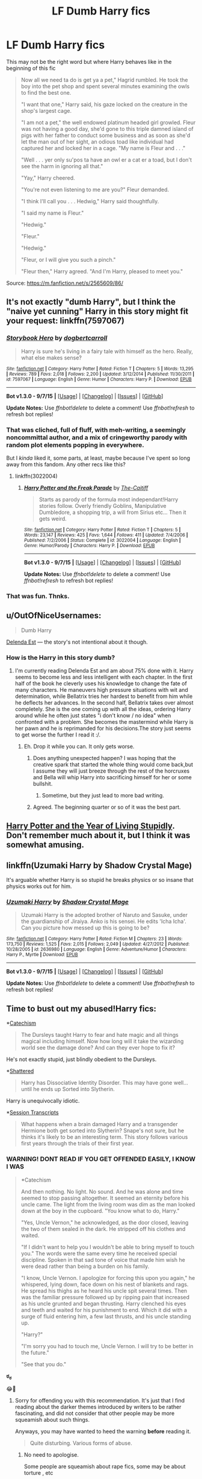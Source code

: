 #+TITLE: LF Dumb Harry fics

* LF Dumb Harry fics
:PROPERTIES:
:Author: DarthFarious
:Score: 15
:DateUnix: 1448625679.0
:DateShort: 2015-Nov-27
:FlairText: Request
:END:
This may not be the right word but where Harry behaves like in the beginning of this fic

#+begin_quote
  Now all we need ta do is get ya a pet," Hagrid rumbled. He took the boy into the pet shop and spent several minutes examining the owls to find the best one.

  "I want that one," Harry said, his gaze locked on the creature in the shop's largest cage.

  "I am not a pet," the well endowed platinum headed girl growled. Fleur was not having a good day, she'd gone to this triple damned island of pigs with her father to conduct some business and as soon as she'd let the man out of her sight, an odious toad like individual had captured her and locked her in a cage. "My name is Fleur and . . ."

  "Well . . . yer only su'pos ta have an owl er a cat er a toad, but I don't see the harm in ignoring all that."

  "Yay," Harry cheered.

  "You're not even listening to me are you?" Fleur demanded.

  "I think I'll call you . . . Hedwig," Harry said thoughtfully.

  "I said my name is Fleur."

  "Hedwig."

  "Fleur."

  "Hedwig."

  "Fleur, or I will give you such a pinch."

  "Fleur then," Harry agreed. "And I'm Harry, pleased to meet you."
#+end_quote

Source: [[https://m.fanfiction.net/s/2565609/86/]]


** It's not exactly "dumb Harry", but I think the "naive yet cunning" Harry in this story might fit your request: linkffn(7597067)
:PROPERTIES:
:Author: Starfox5
:Score: 6
:DateUnix: 1448626609.0
:DateShort: 2015-Nov-27
:END:

*** [[http://www.fanfiction.net/s/7597067/1/][*/Storybook Hero/*]] by [[https://www.fanfiction.net/u/284419/dogbertcarroll][/dogbertcarroll/]]

#+begin_quote
  Harry is sure he's living in a fairy tale with himself as the hero. Really, what else makes sense?
#+end_quote

^{/Site/: [[http://www.fanfiction.net/][fanfiction.net]] *|* /Category/: Harry Potter *|* /Rated/: Fiction T *|* /Chapters/: 5 *|* /Words/: 13,295 *|* /Reviews/: 789 *|* /Favs/: 2,018 *|* /Follows/: 2,200 *|* /Updated/: 3/12/2014 *|* /Published/: 11/30/2011 *|* /id/: 7597067 *|* /Language/: English *|* /Genre/: Humor *|* /Characters/: Harry P. *|* /Download/: [[http://www.p0ody-files.com/ff_to_ebook/mobile/makeEpub.php?id=7597067][EPUB]]}

--------------

*Bot v1.3.0 - 9/7/15* *|* [[[https://github.com/tusing/reddit-ffn-bot/wiki/Usage][Usage]]] | [[[https://github.com/tusing/reddit-ffn-bot/wiki/Changelog][Changelog]]] | [[[https://github.com/tusing/reddit-ffn-bot/issues/][Issues]]] | [[[https://github.com/tusing/reddit-ffn-bot/][GitHub]]]

*Update Notes:* Use /ffnbot!delete/ to delete a comment! Use /ffnbot!refresh/ to refresh bot replies!
:PROPERTIES:
:Author: FanfictionBot
:Score: 6
:DateUnix: 1448626684.0
:DateShort: 2015-Nov-27
:END:


*** That was cliched, full of fluff, with meh-writing, a seemingly noncommittal author, and a mix of cringeworthy parody with random plot elements popping in everywhere.

But I /kinda/ liked it, some parts, at least, maybe because I've spent so long away from this fandom. Any other recs like this?
:PROPERTIES:
:Author: tusing
:Score: 3
:DateUnix: 1448665757.0
:DateShort: 2015-Nov-28
:END:

**** linkffn(3022004)
:PROPERTIES:
:Author: MagisterPita
:Score: 1
:DateUnix: 1448677699.0
:DateShort: 2015-Nov-28
:END:

***** [[http://www.fanfiction.net/s/3022004/1/][*/Harry Potter and the Freak Parade/*]] by [[https://www.fanfiction.net/u/1017807/The-Caitiff][/The-Caitiff/]]

#+begin_quote
  Starts as parody of the formula most independant!Harry stories follow. Overly friendly Goblins, Manipulative Dumbledore, a shopping trip, a will from Sirius etc... Then it gets weird.
#+end_quote

^{/Site/: [[http://www.fanfiction.net/][fanfiction.net]] *|* /Category/: Harry Potter *|* /Rated/: Fiction T *|* /Chapters/: 5 *|* /Words/: 23,147 *|* /Reviews/: 425 *|* /Favs/: 1,644 *|* /Follows/: 411 *|* /Updated/: 7/4/2006 *|* /Published/: 7/2/2006 *|* /Status/: Complete *|* /id/: 3022004 *|* /Language/: English *|* /Genre/: Humor/Parody *|* /Characters/: Harry P. *|* /Download/: [[http://www.p0ody-files.com/ff_to_ebook/mobile/makeEpub.php?id=3022004][EPUB]]}

--------------

*Bot v1.3.0 - 9/7/15* *|* [[[https://github.com/tusing/reddit-ffn-bot/wiki/Usage][Usage]]] | [[[https://github.com/tusing/reddit-ffn-bot/wiki/Changelog][Changelog]]] | [[[https://github.com/tusing/reddit-ffn-bot/issues/][Issues]]] | [[[https://github.com/tusing/reddit-ffn-bot/][GitHub]]]

*Update Notes:* Use /ffnbot!delete/ to delete a comment! Use /ffnbot!refresh/ to refresh bot replies!
:PROPERTIES:
:Author: FanfictionBot
:Score: 1
:DateUnix: 1448677715.0
:DateShort: 2015-Nov-28
:END:


*** That was fun. Thnks.
:PROPERTIES:
:Author: ryanvdb
:Score: 1
:DateUnix: 1449083605.0
:DateShort: 2015-Dec-02
:END:


** u/OutOfNiceUsernames:
#+begin_quote
  Dumb Harry
#+end_quote

[[https://www.fanfiction.net/s/5511855/1/Delenda-Est][Delenda Est]] --- the story's not intentional about it though.
:PROPERTIES:
:Author: OutOfNiceUsernames
:Score: 8
:DateUnix: 1448628293.0
:DateShort: 2015-Nov-27
:END:

*** How is the Harry in this story dumb?
:PROPERTIES:
:Author: rulezberg
:Score: 4
:DateUnix: 1448631236.0
:DateShort: 2015-Nov-27
:END:

**** I'm currently reading Delenda Est and am about 75% done with it. Harry seems to become less and less intelligent with each chapter. In the first half of the book he cleverly uses his knowledge to change the fate of many characters. He maneuvers high pressure situations with wit and determination, while Bellatrix tries her hardest to benefit from him while he deflects her advances. In the second half, Bellatrix takes over almost completely. She is the one coming up with all the ideas, ordering Harry around while he often just states "i don't know / no idea" when confronted with a problem. She becomes the mastermind while Harry is her pawn and he is reprimanded for his decisions.The story just seems to get worse the further I read it :/.
:PROPERTIES:
:Author: GitGudYT
:Score: 14
:DateUnix: 1448650187.0
:DateShort: 2015-Nov-27
:END:

***** Eh. Drop it while you can. It only gets worse.
:PROPERTIES:
:Author: tusing
:Score: 10
:DateUnix: 1448654039.0
:DateShort: 2015-Nov-27
:END:

****** Does anything unexpected happen? I was hoping that the creative spark that started the whole thing would come back,but I assume they will just breeze through the rest of the horcruxes and Bella will whip Harry into sacrificing himself for her or some bullshit.
:PROPERTIES:
:Author: GitGudYT
:Score: 3
:DateUnix: 1448655075.0
:DateShort: 2015-Nov-27
:END:

******* Sometime, but they just lead to more bad writing.
:PROPERTIES:
:Author: tusing
:Score: 2
:DateUnix: 1448658477.0
:DateShort: 2015-Nov-28
:END:


****** Agreed. The beginning quarter or so of it was the best part.
:PROPERTIES:
:Score: 1
:DateUnix: 1448663043.0
:DateShort: 2015-Nov-28
:END:


** [[http://www.fictionalley.org/authors/rainhawke/HPATYOLS01.html][Harry Potter and the Year of Living Stupidly]]. Don't remember much about it, but I think it was somewhat amusing.
:PROPERTIES:
:Author: deirox
:Score: 2
:DateUnix: 1448626575.0
:DateShort: 2015-Nov-27
:END:


** linkffn(Uzumaki Harry by Shadow Crystal Mage)

It's arguable whether Harry is so stupid he breaks physics or so insane that physics works out for him.
:PROPERTIES:
:Author: shinreimyu
:Score: 1
:DateUnix: 1448645909.0
:DateShort: 2015-Nov-27
:END:

*** [[http://www.fanfiction.net/s/2636980/1/][*/Uzumaki Harry/*]] by [[https://www.fanfiction.net/u/849822/Shadow-Crystal-Mage][/Shadow Crystal Mage/]]

#+begin_quote
  Uzumaki Harry is the adopted brother of Naruto and Sasuke, under the guardianship of Jiraiya. Anko is his sensei. He edits 'Icha Icha'. Can you picture how messed up this is going to be?
#+end_quote

^{/Site/: [[http://www.fanfiction.net/][fanfiction.net]] *|* /Category/: Harry Potter *|* /Rated/: Fiction M *|* /Chapters/: 23 *|* /Words/: 173,750 *|* /Reviews/: 1,525 *|* /Favs/: 2,015 *|* /Follows/: 2,049 *|* /Updated/: 4/27/2012 *|* /Published/: 10/28/2005 *|* /id/: 2636980 *|* /Language/: English *|* /Genre/: Adventure/Humor *|* /Characters/: Harry P., Myrtle *|* /Download/: [[http://www.p0ody-files.com/ff_to_ebook/mobile/makeEpub.php?id=2636980][EPUB]]}

--------------

*Bot v1.3.0 - 9/7/15* *|* [[[https://github.com/tusing/reddit-ffn-bot/wiki/Usage][Usage]]] | [[[https://github.com/tusing/reddit-ffn-bot/wiki/Changelog][Changelog]]] | [[[https://github.com/tusing/reddit-ffn-bot/issues/][Issues]]] | [[[https://github.com/tusing/reddit-ffn-bot/][GitHub]]]

*Update Notes:* Use /ffnbot!delete/ to delete a comment! Use /ffnbot!refresh/ to refresh bot replies!
:PROPERTIES:
:Author: FanfictionBot
:Score: 1
:DateUnix: 1448645978.0
:DateShort: 2015-Nov-27
:END:


** Time to bust out my abused!Harry fics:

*[[https://www.fanfiction.net/s/2006636/1/Catechism][Catechism]]

#+begin_quote
  The Dursleys taught Harry to fear and hate magic and all things magical including himself. Now how long will it take the wizarding world see the damage done? And can they ever hope to fix it?
#+end_quote

He's not exactly stupid, just blindly obedient to the Dursleys.

*[[https://www.fanfiction.net/s/8916654/1/Shattered][Shattered]]

#+begin_quote
  Harry has Dissociative Identity Disorder. This may have gone well...until he ends up Sorted into Slytherin.
#+end_quote

Harry is unequivocally idiotic.

*[[http://archiveofourown.org/works/270848/chapters/427550][Session Transcripts]]

#+begin_quote
  What happens when a brain damaged Harry and a transgender Hermione both get sorted into Slytherin? Snape's not sure, but he thinks it's likely to be an interesting term. This story follows various first years through the trials of their first year.
#+end_quote
:PROPERTIES:
:Score: 1
:DateUnix: 1448693938.0
:DateShort: 2015-Nov-28
:END:

*** WARNING! DONT READ IF YOU GET OFFENDED EASILY, I KNOW I WAS

#+begin_quote
  *Catechism

  And then nothing. No light. No sound. And he was alone and time seemed to stop passing altogether. It seemed an eternity before his uncle came. The light from the living room was dim as the man looked down at the boy in the cupboard. "You know what to do, Harry."

  "Yes, Uncle Vernon," he acknowledged, as the door closed, leaving the two of them sealed in the dark. He stripped off his clothes and waited.

  "If I didn't want to help you I wouldn't be able to bring myself to touch you." The words were the same every time he received special discipline. Spoken in that sad tone of voice that made him wish he were dead rather than being a burden on his family.

  "I know, Uncle Vernon. I apologize for forcing this upon you again," he whispered, lying down, face down on his nest of blankets and rags. He spread his thighs as he heard his uncle spit several times. Then was the familiar pressure followed up by ripping pain that increased as his uncle grunted and began thrusting. Harry clenched his eyes and teeth and waited for his punishment to end. Which it did with a surge of fluid entering him, a few last thrusts, and his uncle standing up.

  "Harry?"

  "I'm sorry you had to touch me, Uncle Vernon. I will try to be better in the future."

  "See that you do."
#+end_quote

*ಠ_ಠ*

😂🔫
:PROPERTIES:
:Author: DarthFarious
:Score: 2
:DateUnix: 1448900153.0
:DateShort: 2015-Nov-30
:END:

**** Sorry for offending you with this recommendation. It's just that I find reading about the darker themes introduced by writers to be rather fascinating, and did not consider that other people may be more squeamish about such things.

Anyways, you may have wanted to heed the warning *before* reading it.

#+begin_quote
  Quite disturbing. Various forms of abuse.
#+end_quote
:PROPERTIES:
:Score: 1
:DateUnix: 1448965135.0
:DateShort: 2015-Dec-01
:END:

***** No need to apologise.

Some people are squeamish about rape fics, some may be about torture , etc

I thought I could handle that abuse, I really didn't think it would be /that/ kind. It /is/ my fault though.
:PROPERTIES:
:Author: DarthFarious
:Score: 1
:DateUnix: 1448969340.0
:DateShort: 2015-Dec-01
:END:


*** u/fartflyer:
#+begin_quote
  Catechism
#+end_quote

Know of any other fics that have tried to continue this story? I really liked it. Alternatively, got anymore good abused!Harry?
:PROPERTIES:
:Author: fartflyer
:Score: 1
:DateUnix: 1448787761.0
:DateShort: 2015-Nov-29
:END:
